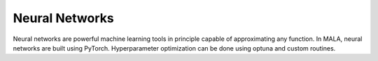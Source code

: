 Neural Networks
=================

Neural networks are powerful machine learning tools in principle capable of
approximating any function. In MALA, neural networks are built using PyTorch.
Hyperparameter optimization can be done using optuna and custom routines.